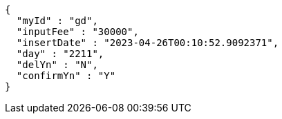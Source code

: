 [source,options="nowrap"]
----
{
  "myId" : "gd",
  "inputFee" : "30000",
  "insertDate" : "2023-04-26T00:10:52.9092371",
  "day" : "2211",
  "delYn" : "N",
  "confirmYn" : "Y"
}
----